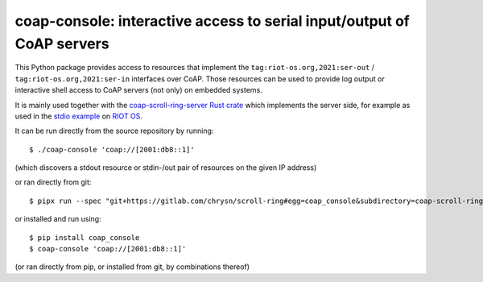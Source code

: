 =======================================================================
coap-console: interactive access to serial input/output of CoAP servers
=======================================================================

This Python package provides access
to resources that implement the ``tag:riot-os.org,2021:ser-out`` / ``tag:riot-os.org,2021:ser-in`` interfaces over CoAP.
Those resources can be used to provide log output
or interactive shell access
to CoAP servers (not only) on embedded systems.

It is mainly used together with the `coap-scroll-ring-server Rust crate`_
which implements the server side,
for example as used in the `stdio example`_ on `RIOT OS`_.

It can be run directly from the source repository by running::

    $ ./coap-console 'coap://[2001:db8::1]'

(which discovers a stdout resource or stdin-/out pair of resources on the given IP address)

or ran directly from git::

    $ pipx run --spec "git+https://gitlab.com/chrysn/scroll-ring#egg=coap_console&subdirectory=coap-scroll-ring-server/tools/coap_console" coap-console 'coap://[2001:db8::1]'

or installed and run using::

    $ pip install coap_console
    $ coap-console 'coap://[2001:db8::1]'

(or ran directly from pip, or installed from git, by combinations thereof)

.. _`coap-scroll-ring-server Rust crate`: https://crates.io/crates/coap-scroll-ring-server
.. _`stdio example`: https://gitlab.com/etonomy/riot-module-examples/-/blob/master/riot-coap-handler-demos/src/stdio.rs?ref_type=heads
.. _`RIOT OS`: https://riot-os.org/

